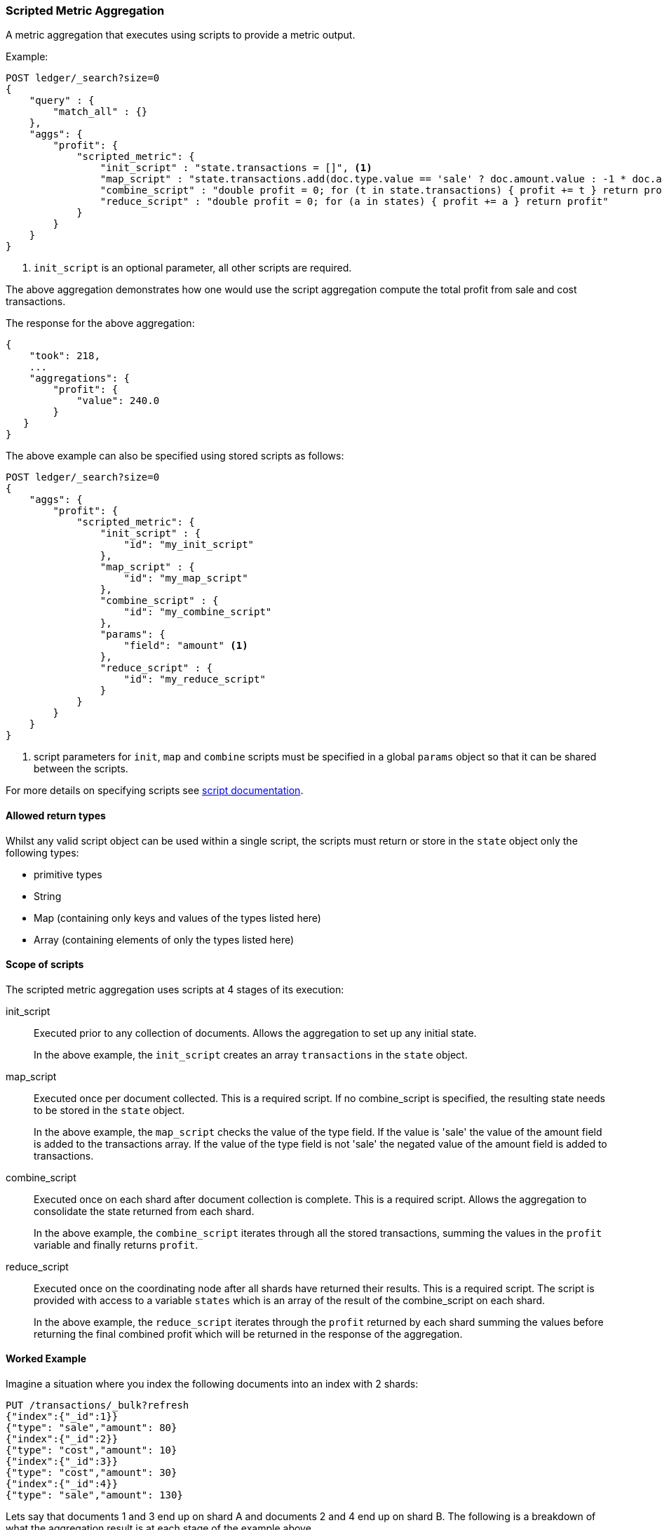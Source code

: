 [[search-aggregations-metrics-scripted-metric-aggregation]]
=== Scripted Metric Aggregation

A metric aggregation that executes using scripts to provide a metric output.

Example:

[source,js]
--------------------------------------------------
POST ledger/_search?size=0
{
    "query" : {
        "match_all" : {}
    },
    "aggs": {
        "profit": {
            "scripted_metric": {
                "init_script" : "state.transactions = []", <1>
                "map_script" : "state.transactions.add(doc.type.value == 'sale' ? doc.amount.value : -1 * doc.amount.value)",
                "combine_script" : "double profit = 0; for (t in state.transactions) { profit += t } return profit",
                "reduce_script" : "double profit = 0; for (a in states) { profit += a } return profit"
            }
        }
    }
}
--------------------------------------------------
// CONSOLE
// TEST[setup:ledger]

<1> `init_script` is an optional parameter, all other scripts are required.

The above aggregation demonstrates how one would use the script aggregation compute the total profit from sale and cost transactions.

The response for the above aggregation:

[source,js]
--------------------------------------------------
{
    "took": 218,
    ...
    "aggregations": {
        "profit": {
            "value": 240.0
        }
   }
}
--------------------------------------------------
// TESTRESPONSE[s/"took": 218/"took": $body.took/]
// TESTRESPONSE[s/\.\.\./"_shards": $body._shards, "hits": $body.hits, "timed_out": false,/]

The above example can also be specified using stored scripts as follows:

[source,js]
--------------------------------------------------
POST ledger/_search?size=0
{
    "aggs": {
        "profit": {
            "scripted_metric": {
                "init_script" : {
                    "id": "my_init_script"
                },
                "map_script" : {
                    "id": "my_map_script"
                },
                "combine_script" : {
                    "id": "my_combine_script"
                },
                "params": {
                    "field": "amount" <1>
                },
                "reduce_script" : {
                    "id": "my_reduce_script"
                }
            }
        }
    }
}
--------------------------------------------------
// CONSOLE
// TEST[setup:ledger,stored_scripted_metric_script]

<1> script parameters for `init`, `map` and `combine` scripts must be specified
in a global `params` object so that it can be shared between the scripts.

////
Verify this response as well but in a hidden block.

[source,js]
--------------------------------------------------
{
    "took": 218,
    ...
    "aggregations": {
        "profit": {
            "value": 240.0
        }
   }
}
--------------------------------------------------
// TESTRESPONSE[s/"took": 218/"took": $body.took/]
// TESTRESPONSE[s/\.\.\./"_shards": $body._shards, "hits": $body.hits, "timed_out": false,/]
////

For more details on specifying scripts see <<modules-scripting, script documentation>>.

==== Allowed return types

Whilst any valid script object can be used within a single script, the scripts must return or store in the `state` object only the following types:

* primitive types
* String
* Map (containing only keys and values of the types listed here)
* Array (containing elements of only the types listed here)

==== Scope of scripts

The scripted metric aggregation uses scripts at 4 stages of its execution:

init_script::       Executed prior to any collection of documents. Allows the aggregation to set up any initial state.
+
In the above example, the `init_script` creates an array `transactions` in the `state` object.

map_script::        Executed once per document collected. This is a required script. If no combine_script is specified, the resulting state
                    needs to be stored in the `state` object.
+
In the above example, the `map_script` checks the value of the type field. If the value is 'sale' the value of the amount field
is added to the transactions array. If the value of the type field is not 'sale' the negated value of the amount field is added
to transactions.

combine_script::    Executed once on each shard after document collection is complete. This is a required script. Allows the aggregation to
                    consolidate the state returned from each shard.
+
In the above example, the `combine_script` iterates through all the stored transactions, summing the values in the `profit` variable
and finally returns `profit`.

reduce_script::     Executed once on the coordinating node after all shards have returned their results. This is a required script. The
                    script is provided with access to a variable `states` which is an array of the result of the combine_script on each
                    shard.
+
In the above example, the `reduce_script` iterates through the `profit` returned by each shard summing the values before returning the
final combined profit which will be returned in the response of the aggregation.

==== Worked Example

Imagine a situation where you index the following documents into an index with 2 shards:

[source,js]
--------------------------------------------------
PUT /transactions/_bulk?refresh
{"index":{"_id":1}}
{"type": "sale","amount": 80}
{"index":{"_id":2}}
{"type": "cost","amount": 10}
{"index":{"_id":3}}
{"type": "cost","amount": 30}
{"index":{"_id":4}}
{"type": "sale","amount": 130}
--------------------------------------------------
// CONSOLE

Lets say that documents 1 and 3 end up on shard A and documents 2 and 4 end up on shard B. The following is a breakdown of what the aggregation result is
at each stage of the example above.

===== Before init_script

`state` is initialized as a new empty object.

[source,js]
--------------------------------------------------
"state" : {}
--------------------------------------------------
// NOTCONSOLE

===== After init_script

This is run once on each shard before any document collection is performed, and so we will have a copy on each shard:

Shard A::
+
[source,js]
--------------------------------------------------
"state" : {
    "transactions" : []
}
--------------------------------------------------
// NOTCONSOLE

Shard B::
+
[source,js]
--------------------------------------------------
"state" : {
    "transactions" : []
}
--------------------------------------------------
// NOTCONSOLE

===== After map_script

Each shard collects its documents and runs the map_script on each document that is collected:

Shard A::
+
[source,js]
--------------------------------------------------
"state" : {
    "transactions" : [ 80, -30 ]
}
--------------------------------------------------
// NOTCONSOLE

Shard B::
+
[source,js]
--------------------------------------------------
"state" : {
    "transactions" : [ -10, 130 ]
}
--------------------------------------------------
// NOTCONSOLE

===== After combine_script

The combine_script is executed on each shard after document collection is complete and reduces all the transactions down to a single profit figure for each
shard (by summing the values in the transactions array) which is passed back to the coordinating node:

Shard A::        50
Shard B::        120

===== After reduce_script

The reduce_script receives a `states` array containing the result of the combine script for each shard:

[source,js]
--------------------------------------------------
"states" : [
    50,
    120
]
--------------------------------------------------
// NOTCONSOLE

It reduces the responses for the shards down to a final overall profit figure (by summing the values) and returns this as the result of the aggregation to
produce the response:

[source,js]
--------------------------------------------------
{
    ...

    "aggregations": {
        "profit": {
            "value": 170
        }
   }
}
--------------------------------------------------
// NOTCONSOLE

==== Other Parameters

[horizontal]
params::           Optional. An object whose contents will be passed as variables to the  `init_script`, `map_script` and `combine_script`. This can be
                   useful to allow the user to control the behavior of the aggregation and for storing state between the scripts. If this is not specified,
                   the default is the equivalent of providing:
+
[source,js]
--------------------------------------------------
"params" : {}
--------------------------------------------------
// NOTCONSOLE

==== Empty Buckets

If a parent bucket of the scripted metric aggregation does not collect any documents an empty aggregation response will be returned from the
shard with a `null` value. In this case the `reduce_script`'s `states` variable will contain `null` as a response from that shard.
`reduce_script`'s should therefore expect and deal with `null` responses from shards.  
